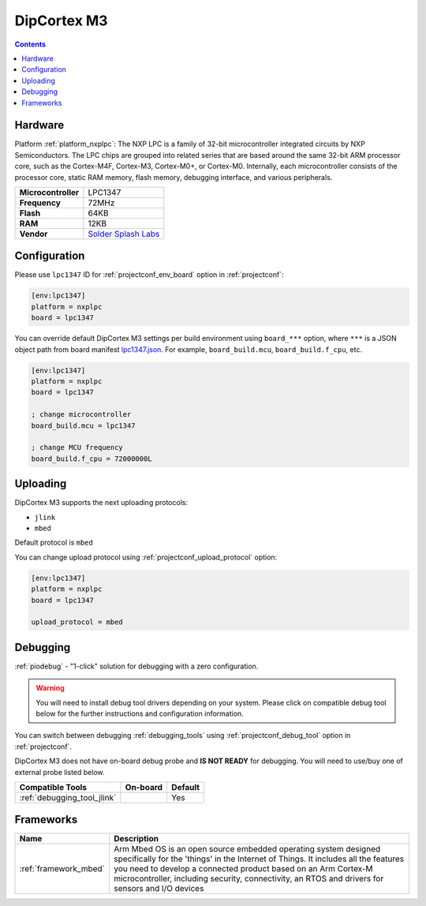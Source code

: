 ..  Copyright (c) 2014-present PlatformIO <contact@platformio.org>
    Licensed under the Apache License, Version 2.0 (the "License");
    you may not use this file except in compliance with the License.
    You may obtain a copy of the License at
       http://www.apache.org/licenses/LICENSE-2.0
    Unless required by applicable law or agreed to in writing, software
    distributed under the License is distributed on an "AS IS" BASIS,
    WITHOUT WARRANTIES OR CONDITIONS OF ANY KIND, either express or implied.
    See the License for the specific language governing permissions and
    limitations under the License.

.. _board_nxplpc_lpc1347:

DipCortex M3
============

.. contents::

Hardware
--------

Platform :ref:`platform_nxplpc`: The NXP LPC is a family of 32-bit microcontroller integrated circuits by NXP Semiconductors. The LPC chips are grouped into related series that are based around the same 32-bit ARM processor core, such as the Cortex-M4F, Cortex-M3, Cortex-M0+, or Cortex-M0. Internally, each microcontroller consists of the processor core, static RAM memory, flash memory, debugging interface, and various peripherals.

.. list-table::

  * - **Microcontroller**
    - LPC1347
  * - **Frequency**
    - 72MHz
  * - **Flash**
    - 64KB
  * - **RAM**
    - 12KB
  * - **Vendor**
    - `Solder Splash Labs <https://developer.mbed.org/platforms/DipCortex-M3/?utm_source=platformio.org&utm_medium=docs>`__


Configuration
-------------

Please use ``lpc1347`` ID for :ref:`projectconf_env_board` option in :ref:`projectconf`:

.. code-block:: ini

  [env:lpc1347]
  platform = nxplpc
  board = lpc1347

You can override default DipCortex M3 settings per build environment using
``board_***`` option, where ``***`` is a JSON object path from
board manifest `lpc1347.json <https://github.com/platformio/platform-nxplpc/blob/master/boards/lpc1347.json>`_. For example,
``board_build.mcu``, ``board_build.f_cpu``, etc.

.. code-block:: ini

  [env:lpc1347]
  platform = nxplpc
  board = lpc1347

  ; change microcontroller
  board_build.mcu = lpc1347

  ; change MCU frequency
  board_build.f_cpu = 72000000L


Uploading
---------
DipCortex M3 supports the next uploading protocols:

* ``jlink``
* ``mbed``

Default protocol is ``mbed``

You can change upload protocol using :ref:`projectconf_upload_protocol` option:

.. code-block:: ini

  [env:lpc1347]
  platform = nxplpc
  board = lpc1347

  upload_protocol = mbed

Debugging
---------

:ref:`piodebug` - "1-click" solution for debugging with a zero configuration.

.. warning::
    You will need to install debug tool drivers depending on your system.
    Please click on compatible debug tool below for the further
    instructions and configuration information.

You can switch between debugging :ref:`debugging_tools` using
:ref:`projectconf_debug_tool` option in :ref:`projectconf`.

DipCortex M3 does not have on-board debug probe and **IS NOT READY** for debugging. You will need to use/buy one of external probe listed below.

.. list-table::
  :header-rows:  1

  * - Compatible Tools
    - On-board
    - Default
  * - :ref:`debugging_tool_jlink`
    - 
    - Yes

Frameworks
----------
.. list-table::
    :header-rows:  1

    * - Name
      - Description

    * - :ref:`framework_mbed`
      - Arm Mbed OS is an open source embedded operating system designed specifically for the 'things' in the Internet of Things. It includes all the features you need to develop a connected product based on an Arm Cortex-M microcontroller, including security, connectivity, an RTOS and drivers for sensors and I/O devices